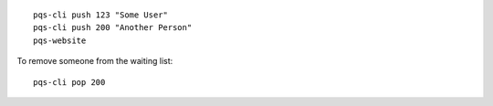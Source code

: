 ::

    pqs-cli push 123 "Some User"
    pqs-cli push 200 "Another Person"
    pqs-website

To remove someone from the waiting list::

    pqs-cli pop 200

.. image:: https://raw.githubusercontent.com/numberoverzero/people-queue-service/2764e2dcbed584a2dd5ebd06ade308ce1f80fe9d/pqs-ss.png
